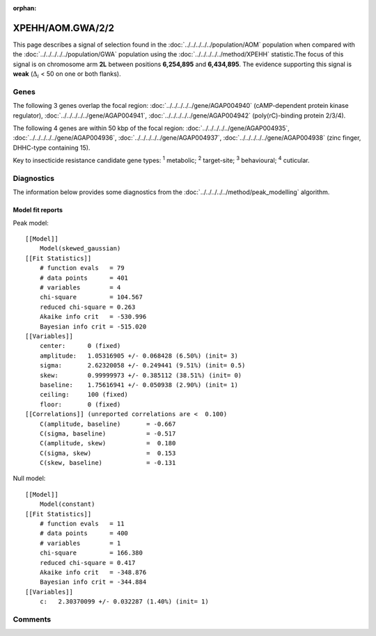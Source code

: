 :orphan:




XPEHH/AOM.GWA/2/2
=================

This page describes a signal of selection found in the
:doc:`../../../../../population/AOM` population
when compared with the :doc:`../../../../../population/GWA` population
using the :doc:`../../../../../method/XPEHH` statistic.The focus of this signal is on chromosome arm
**2L** between positions **6,254,895** and
**6,434,895**.
The evidence supporting this signal is
**weak** (:math:`\Delta_{i}` < 50 on one or both flanks).





.. raw:: html
    :file: peak_location.html

.. raw:: html

    <div class='bokeh-figure figure'><p class='caption'>
    <strong>Signal location</strong>. Blue markers show the values of the selection statistic.
    The dashed black line shows the fitted peak model. The shaded red area shows the focus of the
    selection signal. The shaded blue area shows the genomic region in linkage with the
    selection event. Use the mouse wheel or the controls at the top right of the plot to zoom
    in, and hover over genes to see gene names and descriptions.
    </p></div>

Genes
-----


The following 3 genes overlap the focal region: :doc:`../../../../../gene/AGAP004940` (cAMP-dependent protein kinase regulator),  :doc:`../../../../../gene/AGAP004941`,  :doc:`../../../../../gene/AGAP004942` (poly(rC)-binding protein 2/3/4).



The following 4 genes are within 50 kbp of the focal
region: :doc:`../../../../../gene/AGAP004935`,  :doc:`../../../../../gene/AGAP004936`,  :doc:`../../../../../gene/AGAP004937`,  :doc:`../../../../../gene/AGAP004938` (zinc finger, DHHC-type containing 15).


Key to insecticide resistance candidate gene types: :sup:`1` metabolic;
:sup:`2` target-site; :sup:`3` behavioural; :sup:`4` cuticular.



Diagnostics
-----------

The information below provides some diagnostics from the
:doc:`../../../../../method/peak_modelling` algorithm.

.. raw:: html

    <div class="figure">
    <img src="../../../../../_static/data/signal/XPEHH/AOM.GWA/2/2/peak_finding.png"/>
    <p class="caption"><strong>Selection signal in context</strong>. @@TODO</p>
    </div>

.. raw:: html

    <div class="figure">
    <img src="../../../../../_static/data/signal/XPEHH/AOM.GWA/2/2/peak_targetting.png"/>
    <p class="caption"><strong>Peak targetting</strong>. @@TODO</p>
    </div>

.. raw:: html

    <div class="figure">
    <img src="../../../../../_static/data/signal/XPEHH/AOM.GWA/2/2/peak_fit.png"/>
    <p class="caption"><strong>Peak fitting diagnostics</strong>. @@TODO</p>
    </div>

Model fit reports
~~~~~~~~~~~~~~~~~

Peak model::

    [[Model]]
        Model(skewed_gaussian)
    [[Fit Statistics]]
        # function evals   = 79
        # data points      = 401
        # variables        = 4
        chi-square         = 104.567
        reduced chi-square = 0.263
        Akaike info crit   = -530.996
        Bayesian info crit = -515.020
    [[Variables]]
        center:      0 (fixed)
        amplitude:   1.05316905 +/- 0.068428 (6.50%) (init= 3)
        sigma:       2.62320058 +/- 0.249441 (9.51%) (init= 0.5)
        skew:        0.99999973 +/- 0.385112 (38.51%) (init= 0)
        baseline:    1.75616941 +/- 0.050938 (2.90%) (init= 1)
        ceiling:     100 (fixed)
        floor:       0 (fixed)
    [[Correlations]] (unreported correlations are <  0.100)
        C(amplitude, baseline)       = -0.667 
        C(sigma, baseline)           = -0.517 
        C(amplitude, skew)           =  0.180 
        C(sigma, skew)               =  0.153 
        C(skew, baseline)            = -0.131 


Null model::

    [[Model]]
        Model(constant)
    [[Fit Statistics]]
        # function evals   = 11
        # data points      = 400
        # variables        = 1
        chi-square         = 166.380
        reduced chi-square = 0.417
        Akaike info crit   = -348.876
        Bayesian info crit = -344.884
    [[Variables]]
        c:   2.30370099 +/- 0.032287 (1.40%) (init= 1)



Comments
--------


.. raw:: html

    <div id="disqus_thread"></div>
    <script>
    
    (function() { // DON'T EDIT BELOW THIS LINE
    var d = document, s = d.createElement('script');
    s.src = 'https://agam-selection-atlas.disqus.com/embed.js';
    s.setAttribute('data-timestamp', +new Date());
    (d.head || d.body).appendChild(s);
    })();
    </script>
    <noscript>Please enable JavaScript to view the <a href="https://disqus.com/?ref_noscript">comments.</a></noscript>


